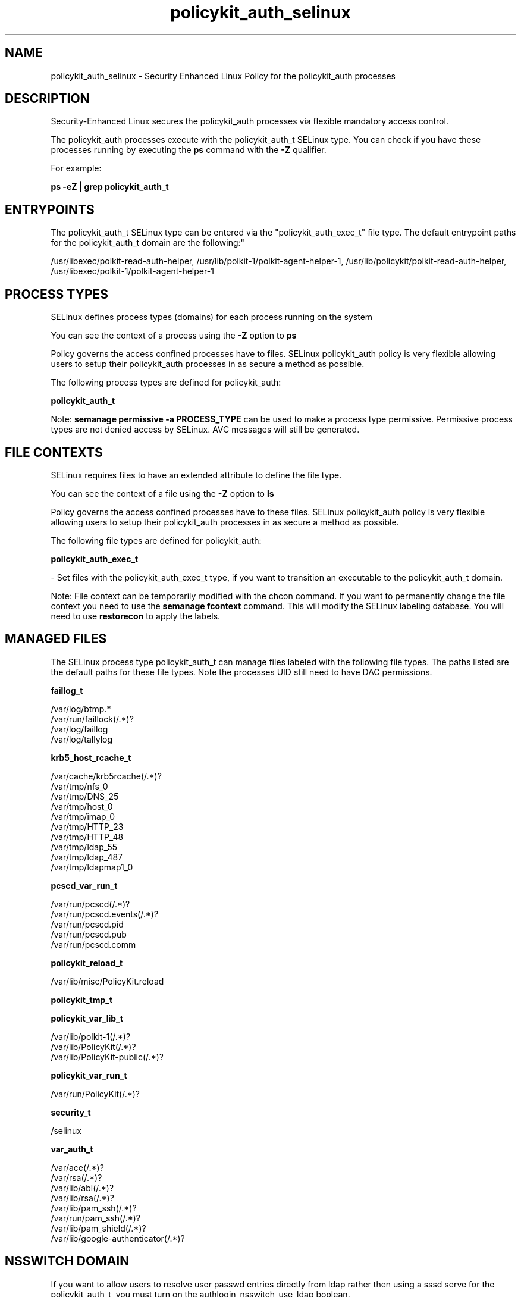 .TH  "policykit_auth_selinux"  "8"  "12-10-19" "policykit_auth" "SELinux Policy documentation for policykit_auth"
.SH "NAME"
policykit_auth_selinux \- Security Enhanced Linux Policy for the policykit_auth processes
.SH "DESCRIPTION"

Security-Enhanced Linux secures the policykit_auth processes via flexible mandatory access control.

The policykit_auth processes execute with the policykit_auth_t SELinux type. You can check if you have these processes running by executing the \fBps\fP command with the \fB\-Z\fP qualifier. 

For example:

.B ps -eZ | grep policykit_auth_t


.SH "ENTRYPOINTS"

The policykit_auth_t SELinux type can be entered via the "policykit_auth_exec_t" file type.  The default entrypoint paths for the policykit_auth_t domain are the following:"

/usr/libexec/polkit-read-auth-helper, /usr/lib/polkit-1/polkit-agent-helper-1, /usr/lib/policykit/polkit-read-auth-helper, /usr/libexec/polkit-1/polkit-agent-helper-1
.SH PROCESS TYPES
SELinux defines process types (domains) for each process running on the system
.PP
You can see the context of a process using the \fB\-Z\fP option to \fBps\bP
.PP
Policy governs the access confined processes have to files. 
SELinux policykit_auth policy is very flexible allowing users to setup their policykit_auth processes in as secure a method as possible.
.PP 
The following process types are defined for policykit_auth:

.EX
.B policykit_auth_t 
.EE
.PP
Note: 
.B semanage permissive -a PROCESS_TYPE 
can be used to make a process type permissive. Permissive process types are not denied access by SELinux. AVC messages will still be generated.

.SH FILE CONTEXTS
SELinux requires files to have an extended attribute to define the file type. 
.PP
You can see the context of a file using the \fB\-Z\fP option to \fBls\bP
.PP
Policy governs the access confined processes have to these files. 
SELinux policykit_auth policy is very flexible allowing users to setup their policykit_auth processes in as secure a method as possible.
.PP 
The following file types are defined for policykit_auth:


.EX
.PP
.B policykit_auth_exec_t 
.EE

- Set files with the policykit_auth_exec_t type, if you want to transition an executable to the policykit_auth_t domain.


.PP
Note: File context can be temporarily modified with the chcon command.  If you want to permanently change the file context you need to use the 
.B semanage fcontext 
command.  This will modify the SELinux labeling database.  You will need to use
.B restorecon
to apply the labels.

.SH "MANAGED FILES"

The SELinux process type policykit_auth_t can manage files labeled with the following file types.  The paths listed are the default paths for these file types.  Note the processes UID still need to have DAC permissions.

.br
.B faillog_t

	/var/log/btmp.*
.br
	/var/run/faillock(/.*)?
.br
	/var/log/faillog
.br
	/var/log/tallylog
.br

.br
.B krb5_host_rcache_t

	/var/cache/krb5rcache(/.*)?
.br
	/var/tmp/nfs_0
.br
	/var/tmp/DNS_25
.br
	/var/tmp/host_0
.br
	/var/tmp/imap_0
.br
	/var/tmp/HTTP_23
.br
	/var/tmp/HTTP_48
.br
	/var/tmp/ldap_55
.br
	/var/tmp/ldap_487
.br
	/var/tmp/ldapmap1_0
.br

.br
.B pcscd_var_run_t

	/var/run/pcscd(/.*)?
.br
	/var/run/pcscd\.events(/.*)?
.br
	/var/run/pcscd\.pid
.br
	/var/run/pcscd\.pub
.br
	/var/run/pcscd\.comm
.br

.br
.B policykit_reload_t

	/var/lib/misc/PolicyKit.reload
.br

.br
.B policykit_tmp_t


.br
.B policykit_var_lib_t

	/var/lib/polkit-1(/.*)?
.br
	/var/lib/PolicyKit(/.*)?
.br
	/var/lib/PolicyKit-public(/.*)?
.br

.br
.B policykit_var_run_t

	/var/run/PolicyKit(/.*)?
.br

.br
.B security_t

	/selinux
.br

.br
.B var_auth_t

	/var/ace(/.*)?
.br
	/var/rsa(/.*)?
.br
	/var/lib/abl(/.*)?
.br
	/var/lib/rsa(/.*)?
.br
	/var/lib/pam_ssh(/.*)?
.br
	/var/run/pam_ssh(/.*)?
.br
	/var/lib/pam_shield(/.*)?
.br
	/var/lib/google-authenticator(/.*)?
.br

.SH NSSWITCH DOMAIN

.PP
If you want to allow users to resolve user passwd entries directly from ldap rather then using a sssd serve for the policykit_auth_t, you must turn on the authlogin_nsswitch_use_ldap boolean.

.EX
.B setsebool -P authlogin_nsswitch_use_ldap 1
.EE

.PP
If you want to allow confined applications to run with kerberos for the policykit_auth_t, you must turn on the kerberos_enabled boolean.

.EX
.B setsebool -P kerberos_enabled 1
.EE

.SH "COMMANDS"
.B semanage fcontext
can also be used to manipulate default file context mappings.
.PP
.B semanage permissive
can also be used to manipulate whether or not a process type is permissive.
.PP
.B semanage module
can also be used to enable/disable/install/remove policy modules.

.PP
.B system-config-selinux 
is a GUI tool available to customize SELinux policy settings.

.SH AUTHOR	
This manual page was auto-generated using 
.B "sepolicy manpage"
by Daniel J Walsh.

.SH "SEE ALSO"
selinux(8), policykit_auth(8), semanage(8), restorecon(8), chcon(1), sepolicy(8)
, policykit_selinux(8), policykit_selinux(8), policykit_grant_selinux(8), policykit_resolve_selinux(8)